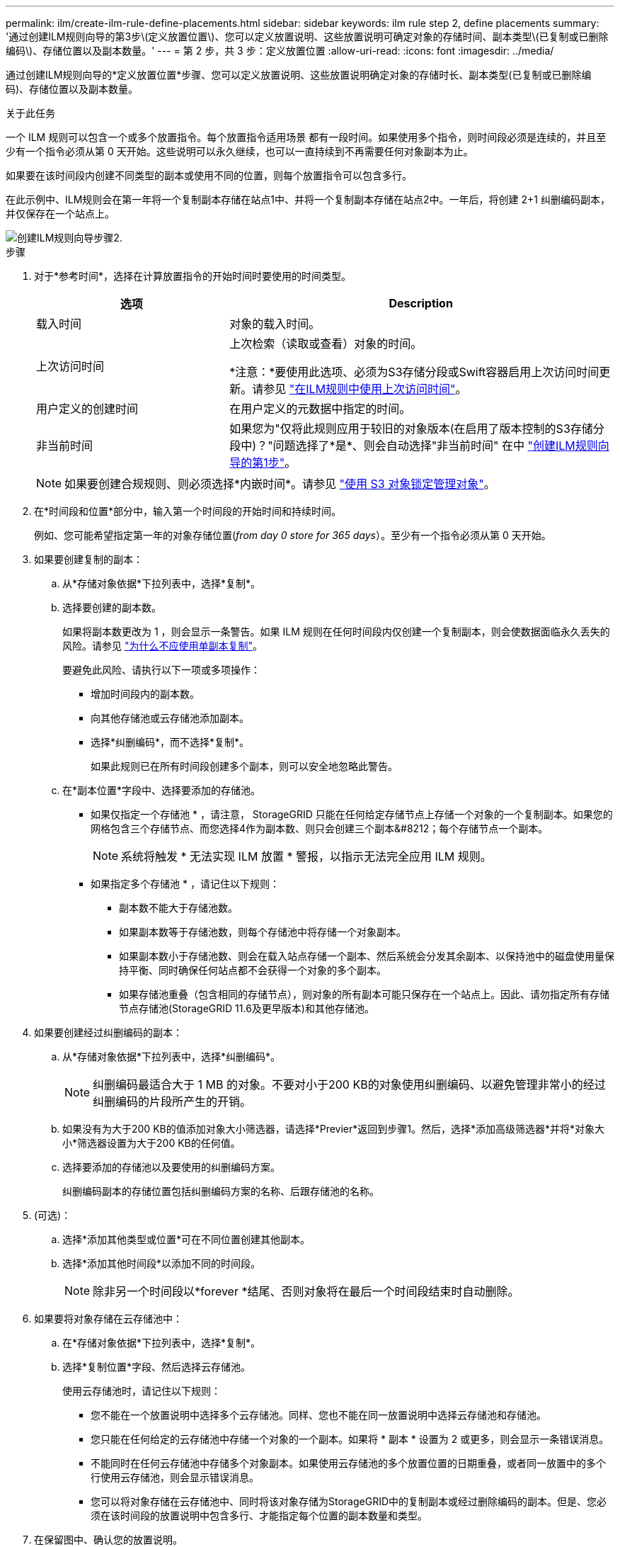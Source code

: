---
permalink: ilm/create-ilm-rule-define-placements.html 
sidebar: sidebar 
keywords: ilm rule step 2, define placements 
summary: '通过创建ILM规则向导的第3步\(定义放置位置\)、您可以定义放置说明、这些放置说明可确定对象的存储时间、副本类型\(已复制或已删除编码\)、存储位置以及副本数量。' 
---
= 第 2 步，共 3 步：定义放置位置
:allow-uri-read: 
:icons: font
:imagesdir: ../media/


[role="lead"]
通过创建ILM规则向导的*定义放置位置*步骤、您可以定义放置说明、这些放置说明确定对象的存储时长、副本类型(已复制或已删除编码)、存储位置以及副本数量。

.关于此任务
一个 ILM 规则可以包含一个或多个放置指令。每个放置指令适用场景 都有一段时间。如果使用多个指令，则时间段必须是连续的，并且至少有一个指令必须从第 0 天开始。这些说明可以永久继续，也可以一直持续到不再需要任何对象副本为止。

如果要在该时间段内创建不同类型的副本或使用不同的位置，则每个放置指令可以包含多行。

在此示例中、ILM规则会在第一年将一个复制副本存储在站点1中、并将一个复制副本存储在站点2中。一年后，将创建 2+1 纠删编码副本，并仅保存在一个站点上。

image::../media/ilm_create_ilm_rule_wizard_2.png[创建ILM规则向导步骤2.]

.步骤
. 对于*参考时间*，选择在计算放置指令的开始时间时要使用的时间类型。
+
[cols="1a,2a"]
|===
| 选项 | Description 


 a| 
载入时间
 a| 
对象的载入时间。



 a| 
上次访问时间
 a| 
上次检索（读取或查看）对象的时间。

*注意：*要使用此选项、必须为S3存储分段或Swift容器启用上次访问时间更新。请参见 link:using-last-access-time-in-ilm-rules.html["在ILM规则中使用上次访问时间"]。



 a| 
用户定义的创建时间
 a| 
在用户定义的元数据中指定的时间。



 a| 
非当前时间
 a| 
如果您为"仅将此规则应用于较旧的对象版本(在启用了版本控制的S3存储分段中)？"问题选择了*是*、则会自动选择"非当前时间" 在中 link:create-ilm-rule-enter-details.html["创建ILM规则向导的第1步"]。

|===
+

NOTE: 如果要创建合规规则、则必须选择*内嵌时间*。请参见 link:managing-objects-with-s3-object-lock.html["使用 S3 对象锁定管理对象"]。

. 在*时间段和位置*部分中，输入第一个时间段的开始时间和持续时间。
+
例如、您可能希望指定第一年的对象存储位置(_from day 0 store for 365 days_）。至少有一个指令必须从第 0 天开始。

. 如果要创建复制的副本：
+
.. 从*存储对象依据*下拉列表中，选择*复制*。
.. 选择要创建的副本数。
+
如果将副本数更改为 1 ，则会显示一条警告。如果 ILM 规则在任何时间段内仅创建一个复制副本，则会使数据面临永久丢失的风险。请参见 link:why-you-should-not-use-single-copy-replication.html["为什么不应使用单副本复制"]。

+
要避免此风险、请执行以下一项或多项操作：

+
*** 增加时间段内的副本数。
*** 向其他存储池或云存储池添加副本。
*** 选择*纠删编码*，而不选择*复制*。
+
如果此规则已在所有时间段创建多个副本，则可以安全地忽略此警告。



.. 在*副本位置*字段中、选择要添加的存储池。
+
* 如果仅指定一个存储池 * ，请注意， StorageGRID 只能在任何给定存储节点上存储一个对象的一个复制副本。如果您的网格包含三个存储节点、而您选择4作为副本数、则只会创建三个副本&#8212；每个存储节点一个副本。

+

NOTE: 系统将触发 * 无法实现 ILM 放置 * 警报，以指示无法完全应用 ILM 规则。

+
* 如果指定多个存储池 * ，请记住以下规则：

+
*** 副本数不能大于存储池数。
*** 如果副本数等于存储池数，则每个存储池中将存储一个对象副本。
*** 如果副本数小于存储池数、则会在载入站点存储一个副本、然后系统会分发其余副本、以保持池中的磁盘使用量保持平衡、同时确保任何站点都不会获得一个对象的多个副本。
*** 如果存储池重叠（包含相同的存储节点），则对象的所有副本可能只保存在一个站点上。因此、请勿指定所有存储节点存储池(StorageGRID 11.6及更早版本)和其他存储池。




. 如果要创建经过纠删编码的副本：
+
.. 从*存储对象依据*下拉列表中，选择*纠删编码*。
+

NOTE: 纠删编码最适合大于 1 MB 的对象。不要对小于200 KB的对象使用纠删编码、以避免管理非常小的经过纠删编码的片段所产生的开销。

.. 如果没有为大于200 KB的值添加对象大小筛选器，请选择*Previer*返回到步骤1。然后，选择*添加高级筛选器*并将*对象大小*筛选器设置为大于200 KB的任何值。
.. 选择要添加的存储池以及要使用的纠删编码方案。
+
纠删编码副本的存储位置包括纠删编码方案的名称、后跟存储池的名称。



. (可选)：
+
.. 选择*添加其他类型或位置*可在不同位置创建其他副本。
.. 选择*添加其他时间段*以添加不同的时间段。
+

NOTE: 除非另一个时间段以*forever *结尾、否则对象将在最后一个时间段结束时自动删除。



. 如果要将对象存储在云存储池中：
+
.. 在*存储对象依据*下拉列表中，选择*复制*。
.. 选择*复制位置*字段、然后选择云存储池。
+
使用云存储池时，请记住以下规则：

+
*** 您不能在一个放置说明中选择多个云存储池。同样、您也不能在同一放置说明中选择云存储池和存储池。
*** 您只能在任何给定的云存储池中存储一个对象的一个副本。如果将 * 副本 * 设置为 2 或更多，则会显示一条错误消息。
*** 不能同时在任何云存储池中存储多个对象副本。如果使用云存储池的多个放置位置的日期重叠，或者同一放置中的多个行使用云存储池，则会显示错误消息。
*** 您可以将对象存储在云存储池中、同时将该对象存储为StorageGRID中的复制副本或经过删除编码的副本。但是、您必须在该时间段的放置说明中包含多行、才能指定每个位置的副本数量和类型。




. 在保留图中、确认您的放置说明。
+
在此示例中、ILM规则会在第一年将一个复制副本存储在站点1中、并将一个复制副本存储在站点2中。一年后、再过10年、三个站点将保存一份6+3经过删除的副本。总共11年后、这些对象将从StorageGRID 中删除。

+
保留图的规则分析部分指出：

+
** 在此规则有效期内、StorageGRID 站点丢失保护将适用。
** 此规则处理的对象将在第4015天后删除。
+

NOTE: 请参见 link:using-multiple-storage-pools-for-cross-site-replication.html["启用站点丢失保护。"]

+
image::../media/ilm_rule_retention_diagram.png[ILM 规则保留图]



. 选择 * 继续 * 。 link:create-ilm-rule-select-ingest-behavior.html["第3步(选择加热行为)"] 的创建ILM规则向导。

